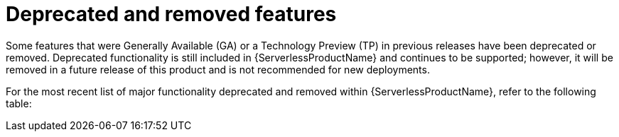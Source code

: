 // Module included in the following assemblies:
//
// * serverless/serverless-release-notes.adoc

:_mod-docs-content-type: REFERENCE
[id="serverless-deprecated-removed-features_{context}"]
= Deprecated and removed features

Some features that were Generally Available (GA) or a Technology Preview (TP) in previous releases have been deprecated or removed. Deprecated functionality is still included in {ServerlessProductName} and continues to be supported; however, it will be removed in a future release of this product and is not recommended for new deployments.

For the most recent list of major functionality deprecated and removed within {ServerlessProductName}, refer to the following table:

// OCP + OSD table
ifdef::openshift-enterprise,openshift-dedicated[]

.Deprecated and removed features tracker
[cols="3,1,1,1,1,1",options="header"]
|====
|Feature |1.20|1.21|1.22 to 1.26|1.27|1.28

|`KafkaBinding` API
|Deprecated
|Deprecated
|Removed
|Removed
|Removed

|`kn func emit` (`kn func invoke` in 1.21+)
|Deprecated
|Removed
|Removed
|Removed
|Removed

|Serving and Eventing `v1alpha1` API
|-
|-
|-
|Deprecated
|Deprecated

|`enable-secret-informer-filtering` annotation
|-
|-
|-
|-
|Deprecated

|====
endif::[]

// ROSA table
ifdef::openshift-rosa[]

.Deprecated and removed features tracker
[cols="3,1,1,1",options="header"]
|====
|Feature |1.23 to 1.26|1.27|1.28

|`KafkaBinding` API
|Removed
|Removed
|Removed

|`kn func emit` (`kn func invoke` in 1.21+)
|Removed
|Removed
|Removed

|Serving and Eventing `v1alpha1` API
|-
|Deprecated
|Deprecated

|====
endif::[]
